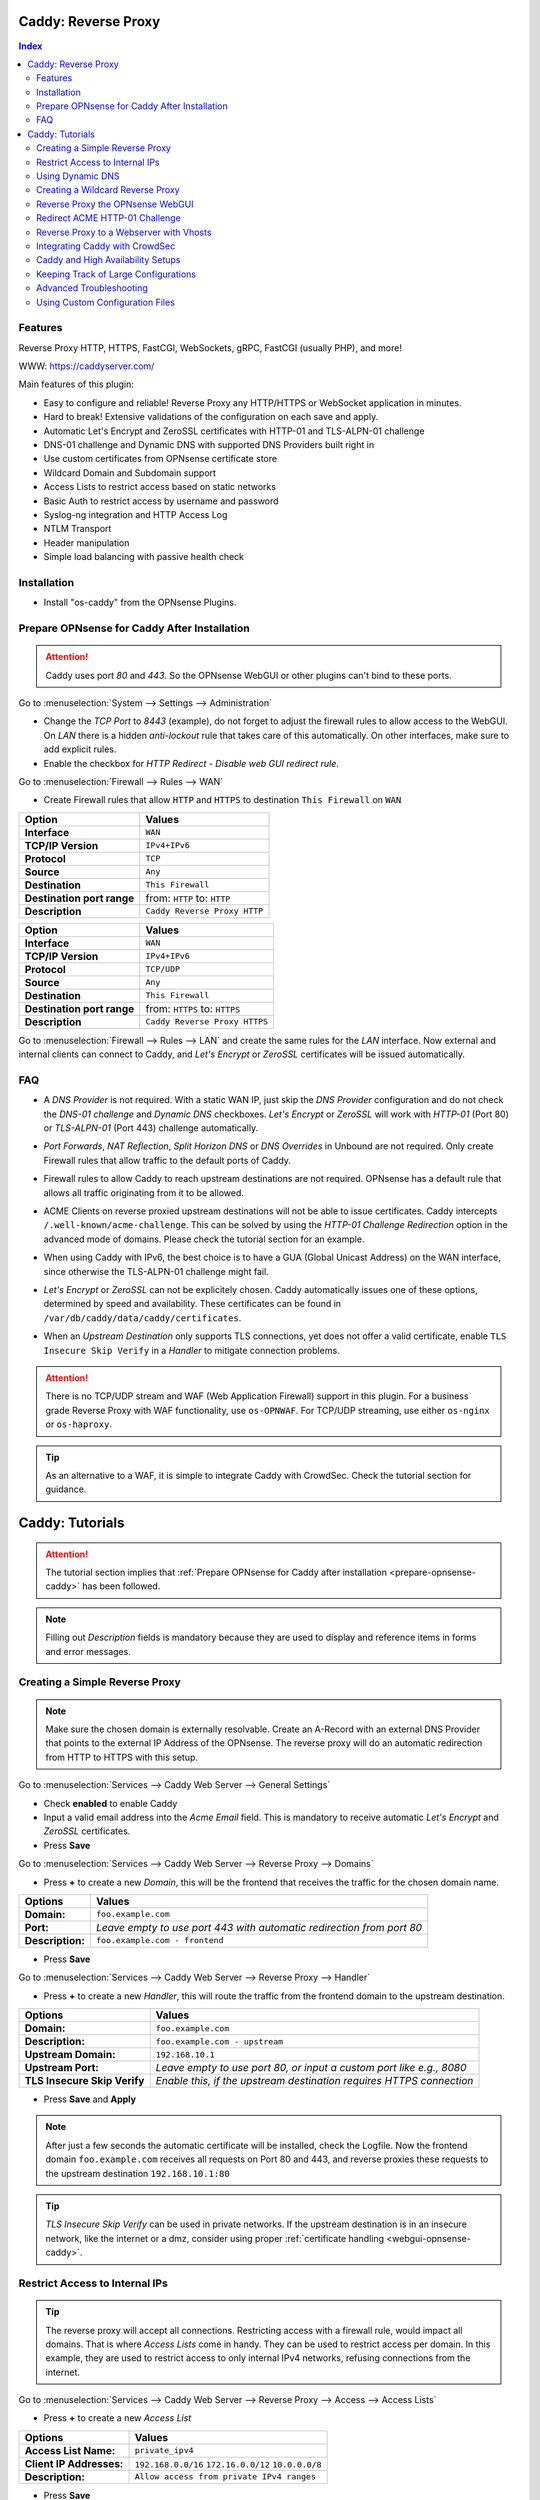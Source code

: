 ====================
Caddy: Reverse Proxy
====================

.. contents:: Index


--------
Features
--------

Reverse Proxy HTTP, HTTPS, FastCGI, WebSockets, gRPC, FastCGI (usually PHP), and more!

WWW: https://caddyserver.com/

Main features of this plugin:

* Easy to configure and reliable! Reverse Proxy any HTTP/HTTPS or WebSocket application in minutes.
* Hard to break! Extensive validations of the configuration on each save and apply.
* Automatic Let's Encrypt and ZeroSSL certificates with HTTP-01 and TLS-ALPN-01 challenge
* DNS-01 challenge and Dynamic DNS with supported DNS Providers built right in
* Use custom certificates from OPNsense certificate store
* Wildcard Domain and Subdomain support
* Access Lists to restrict access based on static networks
* Basic Auth to restrict access by username and password
* Syslog-ng integration and HTTP Access Log
* NTLM Transport
* Header manipulation
* Simple load balancing with passive health check


------------
Installation
------------

* Install "os-caddy" from the OPNsense Plugins.

.. _prepare-opnsense-caddy:


---------------------------------------------
Prepare OPNsense for Caddy After Installation
---------------------------------------------

.. Attention:: Caddy uses port `80` and `443`. So the OPNsense WebGUI or other plugins can't bind to these ports.

Go to :menuselection:`System --> Settings --> Administration`

* Change the `TCP Port` to `8443` (example), do not forget to adjust the firewall rules to allow access to the WebGUI. On `LAN` there is a hidden `anti-lockout` rule that takes care of this automatically. On other interfaces, make sure to add explicit rules.
* Enable the checkbox for `HTTP Redirect - Disable web GUI redirect rule`.

Go to :menuselection:`Firewall --> Rules --> WAN`

* Create Firewall rules that allow ``HTTP`` and ``HTTPS`` to destination ``This Firewall`` on ``WAN``

=========================== ================================
Option                      Values
=========================== ================================         
**Interface**               ``WAN``
**TCP/IP Version**          ``IPv4+IPv6``
**Protocol**                ``TCP``
**Source**                  ``Any``
**Destination**             ``This Firewall``
**Destination port range**  from: ``HTTP`` to: ``HTTP``
**Description**             ``Caddy Reverse Proxy HTTP``
=========================== ================================

=========================== ================================
Option                      Values
=========================== ================================         
**Interface**               ``WAN``
**TCP/IP Version**          ``IPv4+IPv6``
**Protocol**                ``TCP/UDP``
**Source**                  ``Any``
**Destination**             ``This Firewall``
**Destination port range**  from: ``HTTPS`` to: ``HTTPS``
**Description**             ``Caddy Reverse Proxy HTTPS``
=========================== ================================

Go to :menuselection:`Firewall --> Rules --> LAN` and create the same rules for the `LAN` interface. Now external and internal clients can connect to Caddy, and `Let's Encrypt` or `ZeroSSL` certificates will be issued automatically.


---
FAQ
---

* | A `DNS Provider` is not required. With a static WAN IP, just skip the `DNS Provider` configuration and do not check the `DNS-01 challenge` and `Dynamic DNS` checkboxes. `Let's Encrypt` or `ZeroSSL` will work with `HTTP-01` (Port 80) or `TLS-ALPN-01` (Port 443) challenge automatically.
* | `Port Forwards`, `NAT Reflection`, `Split Horizon DNS` or `DNS Overrides` in Unbound are not required. Only create Firewall rules that allow traffic to the default ports of Caddy.
* | Firewall rules to allow Caddy to reach upstream destinations are not required. OPNsense has a default rule that allows all traffic originating from it to be allowed.
* | ACME Clients on reverse proxied upstream destinations will not be able to issue certificates. Caddy intercepts ``/.well-known/acme-challenge``. This can be solved by using the `HTTP-01 Challenge Redirection` option in the advanced mode of domains. Please check the tutorial section for an example.
* | When using Caddy with IPv6, the best choice is to have a GUA (Global Unicast Address) on the WAN interface, since otherwise the TLS-ALPN-01 challenge might fail.
* | `Let's Encrypt` or `ZeroSSL` can not be explicitely chosen. Caddy automatically issues one of these options, determined by speed and availability. These certificates can be found in ``/var/db/caddy/data/caddy/certificates``.
* | When an `Upstream Destination` only supports TLS connections, yet does not offer a valid certificate, enable ``TLS Insecure Skip Verify`` in a `Handler` to mitigate connection problems.

.. Attention:: There is no TCP/UDP stream and WAF (Web Application Firewall) support in this plugin. For a business grade Reverse Proxy with WAF functionality, use ``os-OPNWAF``. For TCP/UDP streaming, use either ``os-nginx`` or ``os-haproxy``.

.. Tip:: As an alternative to a WAF, it is simple to integrate Caddy with CrowdSec. Check the tutorial section for guidance.


================
Caddy: Tutorials
================

.. Attention:: The tutorial section implies that :ref:`Prepare OPNsense for Caddy after installation <prepare-opnsense-caddy>` has been followed.
.. Note:: Filling out `Description` fields is mandatory because they are used to display and reference items in forms and error messages.


-------------------------------
Creating a Simple Reverse Proxy
-------------------------------

.. Note:: Make sure the chosen domain is externally resolvable. Create an A-Record with an external DNS Provider that points to the external IP Address of the OPNsense. The reverse proxy will do an automatic redirection from HTTP to HTTPS with this setup.

Go to :menuselection:`Services --> Caddy Web Server --> General Settings`

* Check **enabled** to enable Caddy
* Input a valid email address into the `Acme Email` field. This is mandatory to receive automatic `Let's Encrypt` and `ZeroSSL` certificates.
* Press **Save**

Go to :menuselection:`Services --> Caddy Web Server --> Reverse Proxy --> Domains`

* Press **+** to create a new `Domain`, this will be the frontend that receives the traffic for the chosen domain name.

============================== =====================================================================
Options                        Values
============================== =====================================================================
**Domain:**                    ``foo.example.com``
**Port:**                      `Leave empty to use port 443 with automatic redirection from port 80`
**Description:**               ``foo.example.com - frontend``
============================== =====================================================================

* Press **Save**

Go to :menuselection:`Services --> Caddy Web Server --> Reverse Proxy --> Handler`

* Press **+** to create a new `Handler`, this will route the traffic from the frontend domain to the upstream destination.

============================== ======================================================================
Options                        Values
============================== ======================================================================
**Domain:**                    ``foo.example.com``
**Description:**               ``foo.example.com - upstream``
**Upstream Domain:**           ``192.168.10.1``
**Upstream Port:**             `Leave empty to use port 80, or input a custom port like e.g., 8080`
**TLS Insecure Skip Verify**   `Enable this, if the upstream destination requires HTTPS connection`
============================== ======================================================================

* Press **Save** and **Apply**

.. Note:: After just a few seconds the automatic certificate will be installed, check the Logfile. Now the frontend domain ``foo.example.com`` receives all requests on Port 80 and 443, and reverse proxies these requests to the upstream destination ``192.168.10.1:80``

.. Tip:: `TLS Insecure Skip Verify` can be used in private networks. If the upstream destination is in an insecure network, like the internet or a dmz, consider using proper :ref:`certificate handling <webgui-opnsense-caddy>`.

.. _accesslist-opnsense-caddy:


-------------------------------
Restrict Access to Internal IPs
-------------------------------

.. Tip:: The reverse proxy will accept all connections. Restricting access with a firewall rule, would impact all domains. That is where `Access Lists` come in handy. They can be used to restrict access per domain. In this example, they are used to restrict access to only internal IPv4 networks, refusing connections from the internet.

Go to :menuselection:`Services --> Caddy Web Server --> Reverse Proxy --> Access --> Access Lists`

* Press **+** to create a new `Access List`

============================== ============================================================
Options                        Values
============================== ============================================================
**Access List Name:**          ``private_ipv4``
**Client IP Addresses:**       ``192.168.0.0/16`` ``172.16.0.0/12`` ``10.0.0.0/8``
**Description:**               ``Allow access from private IPv4 ranges``
============================== ============================================================

* Press **Save**

Go to :menuselection:`Services --> Caddy Web Server --> Reverse Proxy --> Domains`

* Edit an existing `Domain` or `Subdomain` and expand the `Access` Tab.

============================== ====================
Options                        Values
============================== ====================
**Access List:**               ``private_ipv4``
============================== ====================

* Press **Save** and **Apply**

Now, all connections not having a private IPv4 address will be served an empty page for the chosen domain. To outright refuse the connection, the option ``Abort Connections`` in :menuselection:`Services --> Caddy Web Server --> General Settings` should be additionally enabled.

.. Note:: Some applications might demand a HTTP Error code instead of having their connection aborted, an example could be monitoring systems. For these a custom ``HTTP Response Code`` can be enabled.


-----------------
Using Dynamic DNS
-----------------

Go to :menuselection:`Services --> Caddy Web Server --> General Settings --> DNS Provider`

* Select one of the supported `DNS Providers` from the list
* Input the `DNS API Key`, and any number of the additional required fields in `Additional Fields`. 

.. Attention:: Read the full help text for guidance. It could also be necessary to check the selected provider module at https://github.com/caddy-dns for further instructions. These modules are community maintained. When a module introduces issues that are not fixed it will be removed from this plugin.

Go to :menuselection:`Services --> Caddy Web Server --> General Settings --> Dynamic DNS`

* Choose if `DynDns IP Version` should include IPv4 and/or IPv6.
* Press **Save**

Go to :menuselection:`Services --> Caddy Web Server --> Reverse Proxy --> Domains`

* Press **+** to create a new `Domain`. ``mydomain.duckdns.org`` is an example if `duckdns` is used as DNS Provider.

============================== ========================
Options                        Values
============================== ========================
**Domain:**                    ``mydomain.duckdns.org``
**Dynamic DNS:**               ``X``
============================== ========================

Go to `Services - Caddy Web Server - Reverse Proxy – Handlers`

* Press **+** to create a new `Handler`

============================== ========================
Options                        Values
============================== ========================
**Domain:**                    ``mydomain.duckdns.org``
**Upstream Domain:**           ``192.168.1.1``
============================== ========================

* Press **Save** and **Apply**

.. Tip:: Check the Logfile for the dynamic dns updates. Filter for the chosen domain.
.. Tip:: In addition to `Dynamic DNS`, the `DNS-01 Challenge` can also be selected.


---------------------------------
Creating a Wildcard Reverse Proxy
---------------------------------

.. Attention:: The certificate of a wildcard domain will only contain ``*.example.com``, not a SAN for ``example.com``. Create an additional domain for ``example.com`` with an additional handler for its upstream destination.

Go to :menuselection:`Services --> Caddy Web Server --> General Settings --> DNS Provider`

* Select one of the supported `DNS Providers` from the list
* Input the `DNS API Key`, and any number of the additional required fields in `Additional Fields`. Read the full help for details.

Go to :menuselection:`Services --> Caddy Web Server --> Reverse Proxy --> Domains`

* Create ``*.example.com`` as domain and activate the `DNS-01 challenge` checkbox. Alternatively, use a certificate imported or generated in :menuselection:`System --> Trust --> Certificates`. It has to be a wildcard certificate.
* Create all subdomains in relation to the ``*.example.com`` domain, for example ``foo.example.com`` and ``bar.example.com``.

Go to :menuselection:`Services --> Caddy Web Server --> Reverse Proxy --> Handlers`

* Create a `Handler` with ``*.example.com`` as domain and ``foo.example.com`` as subdomain. Most of the same configuration as with base domains are possible.

.. Tip:: If in doubt, do not use subdomains. If there should be ``foo.example.com``, ``bar.example.com`` and ``example.com``, just create them as three base domains. This way, there is the most flexibility, and the most features are supported.

.. _webgui-opnsense-caddy:


---------------------------------
Reverse Proxy the OPNsense WebGUI
---------------------------------

.. Tip:: The same approach can be used for any upstream destination using TLS and a self-signed certificate.

* | Open the OPNsense WebGUI in a browser (e.g. Chrome or Firefox). Inspect the certificate by clicking on the 🔒 in the address bar. Copy the SAN for later use. It can be a hostname, for example ``OPNsense.localdomain``.
* | Save the certificate as ``.pem`` file. Open it up with a text editor, and copy the contents into a new entry in :menuselection:`System --> Trust --> Authorities`. Name the certificate ``opnsense-selfsigned``.
* | Add a new `Domain` in Caddy, for example ``opn.example.com``.
* | Add a new `Handler` with the following options:

=================================== ============================
Options                             Values
=================================== ============================
**Domain:**                         ``opn.example.com``
**Upstream Domain:**                ``127.0.0.1``
**Upstream Port:**                  ``8443 (WebGUI Port)``
**TLS:**                            ``X``
**TLS Trusted CA Certificates:**    ``opnsense-selfsigned``
**TLS Server Name:**                ``OPNsense.localdomain``
=================================== ============================

* Press **Save** and **Apply**

Go to :menuselection:`System --> Settings --> Administration`

* Input ``opn.example.com`` in `Alternate Hostnames` to prevent the error ``The HTTP_REFERER "https://opn.example.com/" does not match the predefined settings``
* Press **Save**

.. Note:: Open ``https://opn.example.com`` and it should serve the reverse proxied OPNsense WebGUI. Check the log file for errors if it does not work, most of the time the `TLS Server Name` doesn't match the SAN of the `TLS Trusted CA Certificate`. Caddy does not support certificates with only a CN `Common Name`.
.. Attention:: Create an :ref:`Access List <accesslist-opnsense-caddy>` to restrict access to the WebGUI.


-------------------------------
Redirect ACME HTTP-01 Challenge
-------------------------------

Sometimes an application behind Caddy uses its own ACME Client to get certificates, most likely with the HTTP-01 challenge. This plugin has a built in mechanism to redirect this challenge type easily to a destination behind it.

.. Note:: Make sure the chosen domain is externally resolvable. Create an A-Record with an external DNS Provider that points to the external IP Address of the OPNsense. In case of IPv6 availability, it is mandatory to create an AAAA-Record too, otherwise the TLS-ALPN-01 challenge might fail.

.. Attention:: It is mandatory that the domain in Caddy uses an ``empty port`` or ``443`` in the GUI, otherwise it can not use the TLS-ALPN-01 challenge for itself. The upstream destination has to listen on Port ``80`` and serve ``/.well-known/acme-challenge/``, for the same domain that is configured in Caddy.

Go to :menuselection:`Services --> Caddy Web Server --> Reverse Proxy --> Domains`

* Press **+** to create a new `Domain`

=================================== ====================
Options                             Values
=================================== ====================
**Domain:**                         ``foo.example.com``
**HTTP-01 Challenge Redirection:**  ``192.168.10.1``
=================================== ====================

* Press **Save**

Go to :menuselection:`Services --> Caddy Web Server --> Reverse Proxy --> Handler`

* Press **+** to create a new `Handler`

=================================== ============================
Options                             Values
=================================== ============================
**Domain:**                         ``foo.example.com``
**Upstream Domain:**                ``192.168.10.1``
**Upstream Port:**                  ``443``
**TLS:**                            ``X``
**TLS Server Name**:                ``foo.example.com``
=================================== ============================

* Press **Save** and **Apply**

.. Note:: With this configuration, Caddy will eventually choose the TLS-ALPN-01 challenge for its own ``foo.example.com`` domain, and reverse proxy the HTTP-01 challenge to ``192.168.10.1``, where the upstream destination can listen on port 80 for ``foo.example.com`` and solve its own challenge for a certificate. With TLS enabled in the `Handler`, an encrypted connection is automatically possible. The automatic HTTP to HTTPS redirection is also taken care of.


----------------------------------------
Reverse Proxy to a Webserver with Vhosts
----------------------------------------

Sometimes it is necessary to alter the host header in order to reverse proxy to another webserver with vhosts. Since Caddy passes the original host header by default (e.g. ``app.external.example.com``), if the upstream destination listens on a different hostname (e.g. ``app.internal.example.com``), it would not be able to serve this request.

Go to :menuselection:`Services --> Caddy Web Server --> Reverse Proxy --> Domains`

* Press **+** to create a new `Domain`

=================================== ============================
Options                             Values
=================================== ============================
**Domain:**                         ``app.external.example.com``
=================================== ============================

* Press **Save**

Go to :menuselection:`Services --> Caddy Web Server --> Reverse Proxy --> Headers`

* Press **+** to create a new `Header`

=================================== ============================
Options                             Values
=================================== ============================
**Header:**                         ``header_up``
**Header Type:**                    ``Host``
**Header Value:**                   ``{upstream_hostport}``
=================================== ============================

* Press **Save**

Go to :menuselection:`Services --> Caddy Web Server --> Reverse Proxy --> Handler`

* Press **+** to create a new `Handler`

=================================== ========================================
Options                             Values
=================================== ========================================
**Domain:**                         ``app.external.example.com``
**Upstream Domain:**                ``app.internal.example.com``
**Header Manipulation:**            ``header_up Host {upstream_hostport}``
=================================== ========================================

* Press **Save** and **Apply**

.. Note:: Since (most) headers retain their original value when being proxied, it is often necessary to override the Host header with the configured upstream address when proxying to HTTPS, such that the Host header matches the TLS Server Name value. https://caddyserver.com/docs/caddyfile/directives/reverse_proxy#https


-------------------------------
Integrating Caddy with CrowdSec
-------------------------------

.. Tip:: CrowdSec is a powerful alternative to a WAF. It uses logs to dynamically ban IP addresses of known bad actors. The Caddy plugin is prepared to emit the json logs for this integration.

Go to :menuselection:`Services --> Caddy Web Server --> General Settings --> Log Settings`

* Enable `Log HTTP Access in JSON Format`
* Press **Save**

Go to :menuselection:`Services --> Caddy Web Server --> Reverse Proxy –-> Domains`

* Open each `Domain` that should be monitored by CrowdSec
* Open `Access`
* Enable `HTTP Access Log`

.. Note:: Now the HTTP access logs will appear in ``/var/log/caddy/access`` in json format, one file for each domain.

Next, connect to the OPNsense via SSH or console, go into the shell with Option 8.

.. Attention:: This step requires the ``os-crowdsec`` plugin.

* Once in the shell, install the caddy collection from CrowdSec Hub. ``cscli collections install crowdsecurity/caddy``
* Create the configuration file as ``/usr/local/etc/crowdsec/acquis.d/caddy.yaml`` with the following content:

.. code-block::

    filenames:
      - /var/log/caddy/access/*.log

    force_inotify: true
    poll_without_inotify: true

    labels:
      type: caddy

* Go into the OPNsense WebGUI and restart CrowdSec.


----------------------------------
Caddy and High Availability Setups
----------------------------------

There are a few possible configurations to run Caddy successfully in a High Availability Setup with two OPNsense firewalls.

.. Tip:: The main issue to think about is the certificate handling. If a CARP VIP is used on the WAN interface, and the A and AAAA Records of all domains point to this CARP VIP, the backup Caddy will not be able to issue ACME certificates without some additional configuration.

There are three methods that support XMLRPC sync:

.. Note:: These methods can be mixed, just make sure to use a coherent configuration. It is best to decide for one method. Only `Domains` need configuration, `Subdomains` do not need any configuration for HA.

#. Using custom certificates from the OPNsense Trust store for all `Domains`.
#. Using the `DNS-01 Challenge` in the settings of `Domains`.
#. Using the `HTTP-01 Challenge Redirection` option in the advanced settings of `Domains`.

Since the `HTTP-01 Challenge Redirection` needs some additional steps to work, it should be set up as followed:

* | Configure Caddy on the master OPNsense until the whole initial configuration is completed.
* | On the master OPNsense, select each `Domain`, and set the IP Address in `HTTP-01 Challenge Redirection` to the same value as in `Synchronize Config to IP` found in :menuselection:`System --> High Availability --> Settings`.
* | Create a new Firewall rule on the master OPNsense that allows Port ``80`` and ``443`` to ``This Firewall`` on the interface that has the prior selected IP Address (most likely a LAN or VLAN interface).
* | Sync this configuration with XMLRPC sync.

.. Note:: Now both Caddy instances will be able to issue ACME certificates at the same time. Caddy on the master OPNsense uses the TLS-ALPN-01 challenge for itself and reverse proxies the HTTP-01 challenge to the Caddy of the backup OPNsense. Please make sure, that the master and backup OPNsense are both listening on their WAN and LAN (or VLAN) interfaces on port ``80`` and ``443``, since both ports are required for these challenges to work.

.. Tip:: Check the Logfile on both Caddy instances for successful challenges. Look for ``certificate obtained successfully`` Informational messages.


-------------------------------------
Keeping Track of Large Configurations
-------------------------------------

Having a large configuration can become a bit cumbersome to navigate. To help, a new filter functionality has been added to the top right corner of the `Domains` and `Handlers` tab, called `Filter by Domain`.

.. Tip:: In `Filter by Domain`, one or multiple `Domains` can be selected, and as filter result, only their corresponding configuration will be displayed in `Domains`, `Subdomains` and `Handlers`. This makes keeping track of large configurations a breeze.


------------------------
Advanced Troubleshooting
------------------------

Sometimes, things do not work as expected. Caddy provides a few powerful debugging tools to analyze issues.

.. Tip:: This section explains how to obtain the required files to get help from https://caddy.community.

.. Note:: First, change the global Log Level to `DEBUG`. This will log `everything` the ``reverse_proxy`` directive handles. 

Go to :menuselection:`Services --> Caddy Web Server --> General Settings --> Log Settings`

* Set the `Log Level` to `DEBUG`
* Press **Apply**

Go to :menuselection:`Services --> Caddy Web Server --> Log File`

* Change the dropdown from `INFORMATIONAL` to `DEBUG`

Now the ``reverse_proxy`` debug logs will be visible and can be downloaded.

.. Note:: Second, validate and download the Caddyfile.

Go to :menuselection:`Services --> Caddy Web Server --> Diagnostics --> Caddyfile`

* | Press the `Validate Caddyfile` button to make sure the current Caddyfile is valid.
* | Press the `Download` button to get this current Caddyfile.
* | If there are custom imports in ``/usr/local/etc/caddy/caddy.d/``, download the JSON configuration.

.. Note:: Rarely, a performance profile might be requested. For this, a special admin endpoint can be activated.

.. Attention:: This admin endpoint is deactivated by default. To enable it and access it on the OPNsense, follow these additional steps. Do not forget to deactivate it after use. Anybody with network access to the admin endpoint can use REST API to change the running configuration of Caddy, without authentication.

* | SSH into the OPNsense shell
* | Stop Caddy with ``configctl caddy stop``
* | Go to ``/usr/local/etc/caddy/caddy.d/``
* | Create a new file called ``admin.global`` and put the following content into it: ``admin :2019``
* | After saving the file, go to ``/usr/local/etc/caddy`` and run ``caddy validate`` to ensure the configuration is valid.
* | Start Caddy with ``configctl caddy start``
* | Use sockstat to see if the admin endpoint has been created. ``sockstat -l | grep -i caddy`` - it should show the endpoint ``*:2019``.
* | Create a firewall rule on ``LAN`` that allows ``TCP`` to destination ``This Firewall`` and destination port ``2019``.
* | Open the admin endpoint: ``http://YOUR_LAN_IP:2019/debug/pprof/``

.. Note:: Follow the instructions on https://caddyserver.com/docs/profiling how to debug and profile Caddy.


--------------------------------
Using Custom Configuration Files
--------------------------------

* | The Caddyfile has an additional import from the path ``/usr/local/etc/caddy/caddy.d/``. Place custom configuration files inside that adhere to the Caddyfile syntax.
* | ``*.global`` files will be imported into the global block of the Caddyfile.
* | ``*.conf`` files will be imported at the end of the Caddyfile. Don't forget to test the custom configuration with ``caddy validate --config /usr/local/etc/caddy/Caddyfile``.

.. Note:: With these imports, the full potential of Caddy can be unlocked. The GUI options will remain focused on the reverse proxy. There is no OPNsense community support for configurations that have not been created with the offered GUI. For customized configurations, the Caddy community is the right place to ask.
